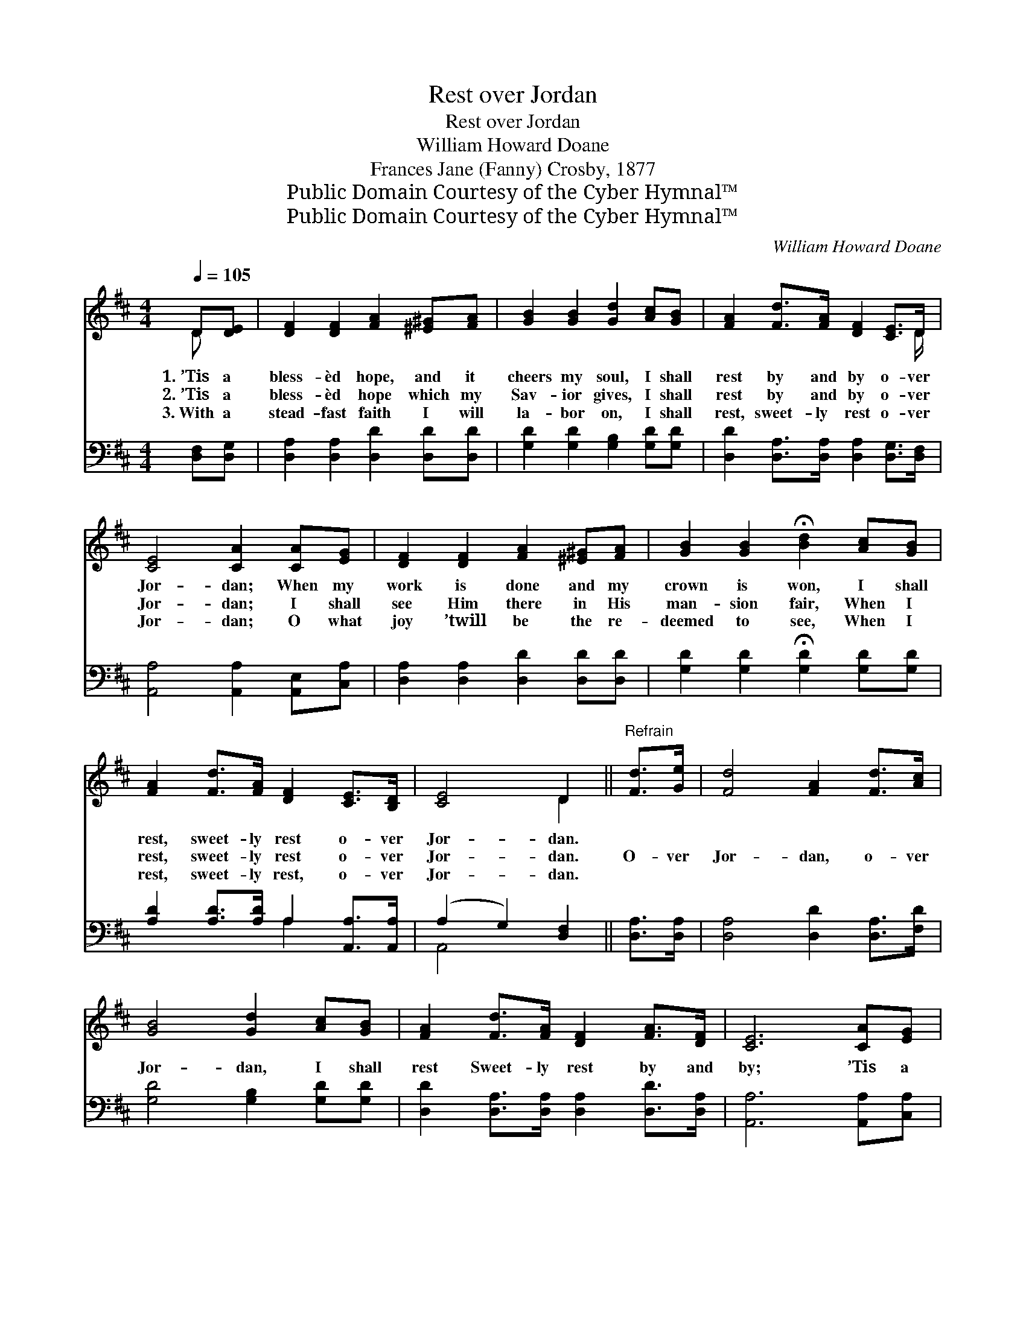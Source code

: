X:1
T:Rest over Jordan
T:Rest over Jordan
T:William Howard Doane
T:Frances Jane (Fanny) Crosby, 1877
T:Public Domain Courtesy of the Cyber Hymnal™
T:Public Domain Courtesy of the Cyber Hymnal™
C:William Howard Doane
Z:Public Domain
Z:Courtesy of the Cyber Hymnal™
%%score ( 1 2 ) ( 3 4 )
L:1/8
Q:1/4=105
M:4/4
K:D
V:1 treble 
V:2 treble 
V:3 bass 
V:4 bass 
V:1
 D[DE] | [DF]2 [DF]2 [FA]2 [^E^G][FA] | [GB]2 [GB]2 [Gd]2 [Ac][GB] | [FA]2 [Fd]>[FA] [DF]2 [CE]>D | %4
w: 1.~’Tis a|bless- èd hope, and it|cheers my soul, I shall|rest by and by o- ver|
w: 2.~’Tis a|bless- èd hope which my|Sav- ior gives, I shall|rest by and by o- ver|
w: 3.~With a|stead- fast faith I will|la- bor on, I shall|rest, sweet- ly rest o- ver|
 [CE]4 [CA]2 [CA][EG] | [DF]2 [DF]2 [FA]2 [^E^G][FA] | [GB]2 [GB]2 !fermata![Bd]2 [Ac][GB] | %7
w: Jor- dan; When my|work is done and my|crown is won, I shall|
w: Jor- dan; I shall|see Him there in His|man- sion fair, When I|
w: Jor- dan; O what|joy ’twill be the re-|deemed to see, When I|
 [FA]2 [Fd]>[FA] [DF]2 [CE]>[B,D] | [CE]4 D2 ||"^Refrain" [Fd]>[Ge] | [Fd]4 [FA]2 [Fd]>[Ac] | %11
w: rest, sweet- ly rest o- ver|Jor- dan.|||
w: rest, sweet- ly rest o- ver|Jor- dan.|O- ver|Jor- dan, o- ver|
w: rest, sweet- ly rest, o- ver|Jor- dan.|||
 [GB]4 [Gd]2 [Ac][GB] | [FA]2 [Fd]>[FA] [DF]2 [FA]>[DF] | [CE]6 [CA][EG] | %14
w: |||
w: Jor- dan, I shall|rest Sweet- ly rest by and|by; ’Tis a|
w: |||
 [DF]2 [DF]2 [FA]2 [^E^G][FA] | [GB]2 [GB]2 !fermata![Bd]2 [Ac][GB] | %16
w: ||
w: pre- cious hope, ’tis a|bless- èd hope, I shall|
w: ||
 [FA]2 [Fd]>[FA] [DF]2 [CE]>[B,D] | [CE]4 D2 |] %18
w: ||
w: rest, sweet- ly rest o- ver|Jor- dan.|
w: ||
V:2
 D x | x8 | x8 | x15/2 D/ | x8 | x8 | x8 | x8 | x4 D2 || x2 | x8 | x8 | x8 | x8 | x8 | x8 | x8 | %17
 x4 D2 |] %18
V:3
 [D,F,][D,G,] | [D,A,]2 [D,A,]2 [D,D]2 [D,D][D,D] | [G,D]2 [G,D]2 [G,B,]2 [G,D][G,D] | %3
 [D,D]2 [D,A,]>[D,A,] [D,A,]2 [D,G,]>[D,F,] | [A,,A,]4 [A,,A,]2 [A,,E,][C,A,] | %5
 [D,A,]2 [D,A,]2 [D,D]2 [D,D][D,D] | [G,D]2 [G,D]2 !fermata![G,D]2 [G,D][G,D] | %7
 [A,D]2 [A,D]>[A,D] A,2 [A,,A,]>[A,,A,] | (A,2 G,2) [D,F,]2 || [D,A,]>[D,A,] | %10
 [D,A,]4 [D,D]2 [D,A,]>[F,D] | [G,D]4 [G,B,]2 [G,D][G,D] | %12
 [D,D]2 [D,A,]>[D,A,] [D,A,]2 [D,D]>[D,A,] | [A,,A,]6 [A,,A,][C,A,] | %14
 [D,A,]2 [D,A,]2 [D,D]2 [D,D][D,D] | [G,D]2 [G,D]2 [G,D]2 [G,D][G,D] | %16
 [A,D]2 [A,D]>[A,D] A,2 [A,,A,]>[A,,A,] | (A,2 G,2) [D,F,]2 |] %18
V:4
 x2 | x8 | x8 | x8 | x8 | x8 | x8 | x4 A,2 x2 | A,,4 x2 || x2 | x8 | x8 | x8 | x8 | x8 | x8 | %16
 x4 A,2 x2 | A,,4 x2 |] %18

